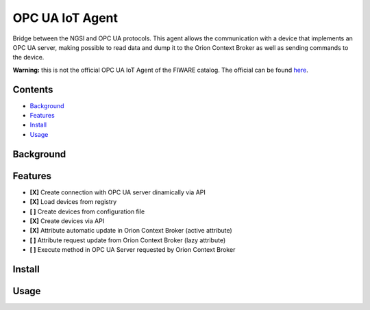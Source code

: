 ================
OPC UA IoT Agent
================

|travis-badge|

Bridge between the NGSI and OPC UA protocols. This agent allows the
communication with a device that implements an OPC UA server, making possible
to read data and dump it to the Orion Context Broker as well as sending
commands to the device.


**Warning:** this is not the official OPC UA IoT Agent of the FIWARE catalog.
The official can be found here_.

.. _here: https://github.com/Engineering-Research-and-Development/iotagent-opcua
.. |travis-badge| image:: https://travis-ci.com/gabrielmbmb/iota-opcua.svg?token=Ym8dypMsw2NFNbxtSMrV&branch=master
    :target: https://travis-ci.com/gabrielmbmb/iota-opcua


Contents
========
* Background_
* Features_
* Install_
* Usage_


.. _Background:

Background
==========

.. _Features:

Features
========

- **[X]** Create connection with OPC UA server dinamically via API
- **[X]** Load devices from registry
- **[ ]** Create devices from configuration file
- **[X]** Create devices via API
- **[X]** Attribute automatic update in Orion Context Broker (active attribute)
- **[ ]** Attribute request update from Orion Context Broker (lazy attribute)
- **[ ]** Execute method in OPC UA Server requested by Orion Context Broker

.. _Install:

Install
=======

.. _Usage:

Usage
=====

